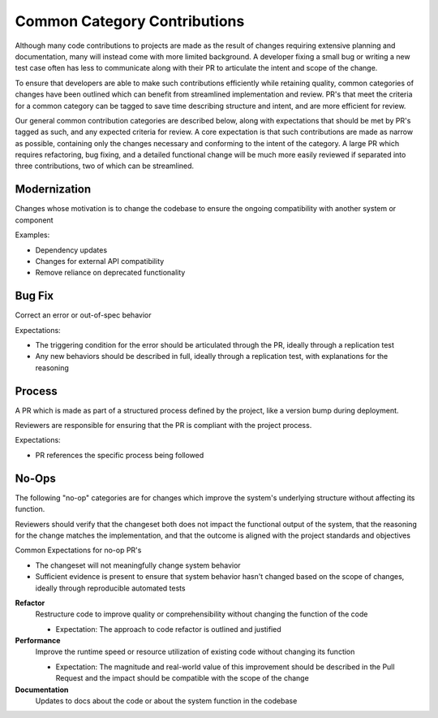 =============================
Common Category Contributions
=============================

Although many code contributions to projects are made as the result of changes requiring extensive planning and documentation, many will instead come with more limited background. A developer fixing a small bug or writing a new test case often has less to communicate along with their PR to articulate the intent and scope of the change.

To ensure that developers are able to make such contributions efficiently while retaining quality, common categories of changes have been outlined which can benefit from streamlined implementation and review. PR's that meet the criteria for a common category can be tagged to save time describing structure and intent, and are more efficient for review.

Our general common contribution categories are described below, along with expectations that should be met by PR's tagged as such, and any expected criteria for review. A core expectation is that such contributions are made as narrow as possible, containing only the changes necessary and conforming to the intent of the category. A large PR which requires refactoring, bug fixing, and a detailed functional change will be much more easily reviewed if separated into three contributions, two of which can be streamlined.

Modernization
~~~~~~~~~~~~~
Changes whose motivation is to change the codebase to ensure the ongoing compatibility with another system or component

Examples:

- Dependency updates
- Changes for external API compatibility
- Remove reliance on deprecated functionality

Bug Fix
~~~~~~~
Correct an error or out-of-spec behavior 

Expectations:

- The triggering condition for the error should be articulated through the PR, ideally through a replication test
- Any new behaviors should be described in full, ideally through a replication test, with explanations for the reasoning

Process
~~~~~~~
A PR which is made as part of a structured process defined by the project, like a version bump during deployment.

Reviewers are responsible for ensuring that the PR is compliant with the project process.

Expectations:

- PR references the specific process being followed


No-Ops
~~~~~~

The following "no-op" categories are for changes which improve the system's underlying structure without affecting its function.

Reviewers should verify that the changeset both does not impact the functional output of the system, that the reasoning for the change matches the implementation, and that the outcome is aligned with the project standards and objectives

Common Expectations for no-op PR's

- The changeset will not meaningfully change system behavior
- Sufficient evidence is present to ensure that system behavior hasn't changed based on the scope of changes, ideally through reproducible automated tests

**Refactor**
    Restructure code to improve quality or comprehensibility without changing the function of the code
  
    - Expectation: The approach to code refactor is outlined and justified
 
**Performance**
    Improve the runtime speed or resource utilization of existing code without changing its function
  
    - Expectation: The magnitude and real-world value of this improvement should be described in the Pull Request and the impact should be compatible with the scope of the change
 
**Documentation**
    Updates to docs about the code or about the system function in the codebase
